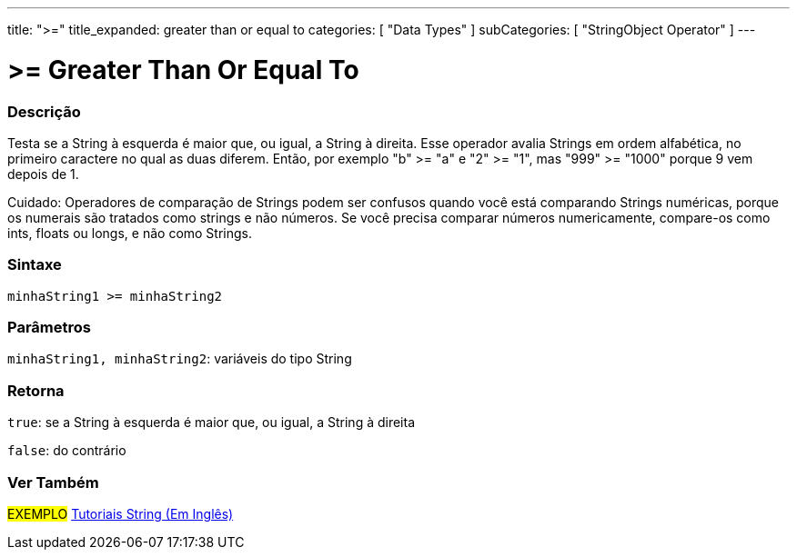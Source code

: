 ---
title: ">="
title_expanded: greater than or equal to
categories: [ "Data Types" ]
subCategories: [ "StringObject Operator" ]
---

= >= Greater Than Or Equal To

// OVERVIEW SECTION STARTS
[#overview]
--

[float]
=== Descrição
Testa se a String à esquerda é maior que, ou igual, a String à direita. Esse operador avalia Strings em ordem alfabética, no primeiro caractere no qual as duas diferem. Então, por exemplo "b" >= "a" e "2" >= "1", mas "999" >= "1000" porque 9 vem depois de 1.

Cuidado: Operadores de comparação de Strings podem ser confusos quando você está comparando Strings numéricas, porque os numerais são tratados como strings e não números. Se você precisa comparar números numericamente, compare-os como ints, floats ou longs, e não como Strings.
[%hardbreaks]


[float]
=== Sintaxe
[source,arduino]
----
minhaString1 >= minhaString2
----

[float]
=== Parâmetros
`minhaString1, minhaString2`: variáveis do tipo String


[float]
=== Retorna
`true`: se a String à esquerda é maior que, ou igual, a String à direita 

`false`: do contrário
--

// OVERVIEW SECTION ENDS



// HOW TO USE SECTION ENDS


// SEE ALSO SECTION
[#see_also]
--

[float]
=== Ver Também

[role="example"]
#EXEMPLO# https://www.arduino.cc/en/Tutorial/BuiltInExamples#strings[Tutoriais String (Em Inglês)^] +
--
// SEE ALSO SECTION ENDS

